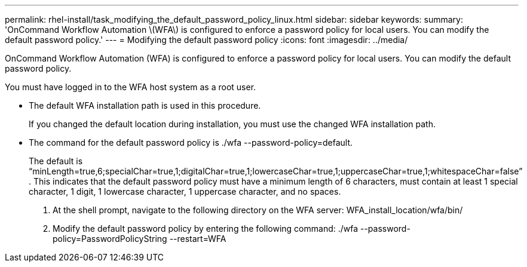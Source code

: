 ---
permalink: rhel-install/task_modifying_the_default_password_policy_linux.html
sidebar: sidebar
keywords: 
summary: 'OnCommand Workflow Automation \(WFA\) is configured to enforce a password policy for local users. You can modify the default password policy.'
---
= Modifying the default password policy
:icons: font
:imagesdir: ../media/

OnCommand Workflow Automation (WFA) is configured to enforce a password policy for local users. You can modify the default password policy.

You must have logged in to the WFA host system as a root user.

* The default WFA installation path is used in this procedure.
+
If you changed the default location during installation, you must use the changed WFA installation path.

* The command for the default password policy is ./wfa --password-policy=default.
+
The default is "`minLength=true,6;specialChar=true,1;digitalChar=true,1;lowercaseChar=true,1;uppercaseChar=true,1;whitespaceChar=false`" . This indicates that the default password policy must have a minimum length of 6 characters, must contain at least 1 special character, 1 digit, 1 lowercase character, 1 uppercase character, and no spaces.

. At the shell prompt, navigate to the following directory on the WFA server: WFA_install_location/wfa/bin/
. Modify the default password policy by entering the following command: ./wfa --password-policy=PasswordPolicyString --restart=WFA

